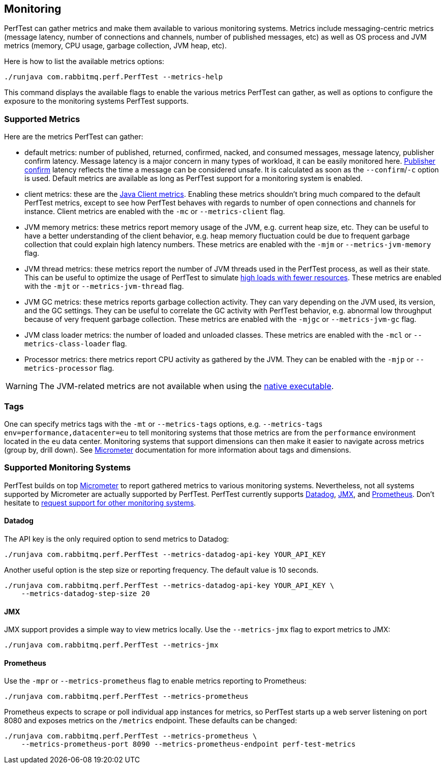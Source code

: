 == Monitoring

PerfTest can gather metrics and make them available to various monitoring
systems. Metrics include messaging-centric metrics (message latency,
number of connections and channels, number of published messages, etc) as well
as OS process and JVM metrics (memory, CPU usage, garbage collection, JVM heap, etc).

Here is how to list the available metrics options:

----
./runjava com.rabbitmq.perf.PerfTest --metrics-help
----

This command displays the available flags to enable the various metrics PerfTest
can gather, as well as options to configure the exposure to the monitoring systems
PerfTest supports.

=== Supported Metrics

Here are the metrics PerfTest can gather:

* default metrics: number of published, returned, confirmed, nacked, and consumed messages, message
latency, publisher confirm latency. Message latency is a major concern in many types of workload, it can be easily monitored here.
https://www.rabbitmq.com/confirms.html#publisher-confirms[Publisher confirm]
latency reflects the time a message can be considered unsafe. It is
calculated as soon as the `--confirm`/`-c` option is used.
Default metrics are available as long as PerfTest support for a monitoring system
is enabled.
* client metrics: these are the https://www.rabbitmq.com/api-guide.html#metrics[Java Client metrics].
Enabling these metrics shouldn't bring much compared to the default PerfTest metrics,
except to see how PerfTest behaves with regards to number of open connections
and channels for instance. Client metrics are enabled with the `-mc` or `--metrics-client` flag.
* JVM memory metrics: these metrics report memory usage of the JVM, e.g. current heap size, etc.
They can be useful to have a better understanding of the client behavior, e.g. heap memory fluctuation
could be due to frequent garbage collection that could explain high latency numbers. These metrics
are enabled with the `-mjm` or `--metrics-jvm-memory` flag.
* JVM thread metrics: these metrics report the number of JVM threads used in the PerfTest process,
as well as their state. This can be useful to optimize the usage of PerfTest to simulate
link:#workloads-with-a-large-number-of-clients[high loads with fewer resources].
These metrics are enabled with the `-mjt` or `--metrics-jvm-thread` flag.
* JVM GC metrics: these metrics reports garbage collection activity. They can vary depending
on the JVM used, its version, and the GC settings. They can be useful to correlate the GC
activity with PerfTest behavior, e.g. abnormal low throughput because of very frequent
garbage collection. These metrics are enabled with the `-mjgc` or `--metrics-jvm-gc` flag.
* JVM class loader metrics: the number of loaded and unloaded classes. These metrics
are enabled with the `-mcl` or `--metrics-class-loader` flag.
* Processor metrics: there metrics report CPU activity as gathered by the JVM.
They can be enabled with the `-mjp` or `--metrics-processor` flag.

[WARNING]
====
The JVM-related metrics are not available when using the
link:#native-executable[native executable].
====

=== Tags

One can specify metrics tags with the `-mt` or `--metrics-tags` options, e.g.
`--metrics-tags env=performance,datacenter=eu` to tell monitoring systems that those
metrics are from the `performance` environment located in the `eu` data center.
Monitoring systems that support dimensions can then make it easier to
navigate across metrics (group by, drill down). See https://micrometer.io[Micrometer] documentation
for more information about tags and dimensions.

=== Supported Monitoring Systems

PerfTest builds on top https://micrometer.io[Micrometer] to report gathered metrics to various monitoring systems.
Nevertheless, not all systems supported by Micrometer are actually supported by PerfTest.
PerfTest currently supports https://www.datadoghq.com/[Datadog], https://en.wikipedia.org/wiki/Java_Management_Extensions[JMX],
and https://prometheus.io/[Prometheus].
Don't hesitate to
https://github.com/rabbitmq/rabbitmq-perf-test/issues[request support for other monitoring systems].

==== Datadog

The API key is the only required option to send metrics to Datadog:

```
./runjava com.rabbitmq.perf.PerfTest --metrics-datadog-api-key YOUR_API_KEY
```

Another useful option is the step size or reporting frequency. The default value is
10 seconds.

```
./runjava com.rabbitmq.perf.PerfTest --metrics-datadog-api-key YOUR_API_KEY \
    --metrics-datadog-step-size 20
```

==== JMX

JMX support provides a simple way to view metrics locally. Use the `--metrics-jmx` flag to
export metrics to JMX:

```
./runjava com.rabbitmq.perf.PerfTest --metrics-jmx
```

==== Prometheus

Use the `-mpr` or `--metrics-prometheus` flag to enable metrics reporting to Prometheus:

```
./runjava com.rabbitmq.perf.PerfTest --metrics-prometheus
```

Prometheus expects to scrape or poll individual app instances for metrics, so PerfTest starts up
a web server listening on port 8080 and exposes metrics on the `/metrics` endpoint. These defaults
can be changed:

```
./runjava com.rabbitmq.perf.PerfTest --metrics-prometheus \
    --metrics-prometheus-port 8090 --metrics-prometheus-endpoint perf-test-metrics
```

